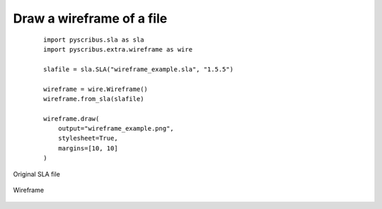 Draw a wireframe of a file
--------------------------

  ::

   import pyscribus.sla as sla
   import pyscribus.extra.wireframe as wire

   slafile = sla.SLA("wireframe_example.sla", "1.5.5")

   wireframe = wire.Wireframe()
   wireframe.from_sla(slafile)

   wireframe.draw(
       output="wireframe_example.png",
       stylesheet=True,
       margins=[10, 10]
   )

.. figure:: ../_static/logo.png
   :align: center
   :scale: 15%

   Original SLA file

.. figure:: ../_static/logo.png
   :align: center
   :scale: 15%

   Wireframe
